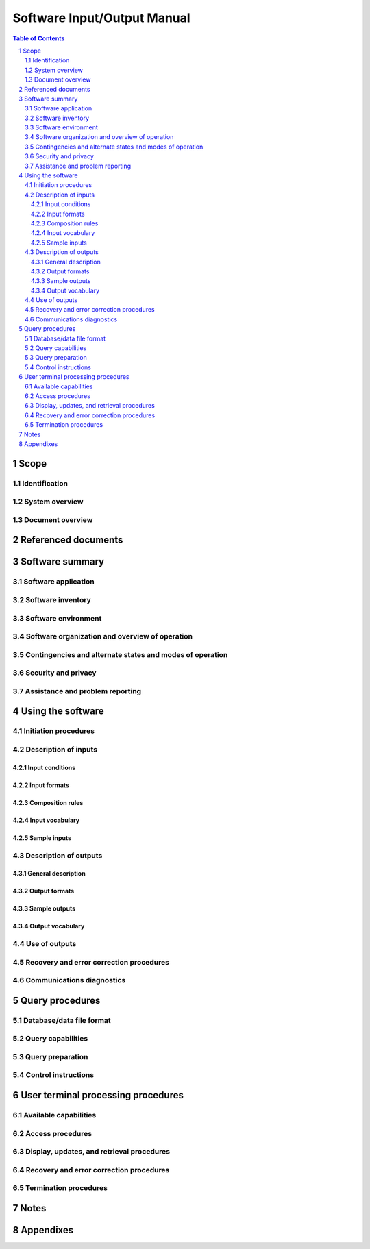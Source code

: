==============================
 Software Input/Output Manual
==============================

.. contents:: Table of Contents
.. sectnum::


Scope
=====

.. This section shall be divided into the following paragraphs.


Identification
--------------

.. This paragraph shall contain a full identification of the system
   and the software to which this document applies, including, as
   applicable, identification number(s), title(s), abbreviation(s),
   version number(s), and release number(s).


System overview
---------------

.. This paragraph shall briefly state the purpose of the system and
   the software to which this document applies. It shall describe the
   general nature of the system and software; summarize the history of
   system development, operation, and maintenance; identify the
   project sponsor, acquirer, user, developer, and support agencies;
   identify current and planned operating sites; and list other
   relevant documents.


Document overview
-----------------

.. This paragraph shall summarize the purpose and contents of this
   manual and shall describe any security or privacy considerations
   associated with its use.


Referenced documents
====================

.. This section shall list the number, title, revision, and date of
   all documents referenced in this manual. This section shall also
   identify the source for all documents not available through normal
   Government stocking activities.


Software summary
================

.. This section shall be divided into the following paragraphs.


Software application
--------------------

.. This paragraph shall provide a brief description of the intended
   uses of the software. Capabilities, operating improvements, and
   benefits expected from its use shall be described.


Software inventory
------------------

.. This paragraph shall identify the software files, if any, including
   databases and data files, that the user is responsible for
   requesting in order to access the software described in this
   manual. The identification shall include security and privacy
   considerations for each file and identification of the software
   necessary to continue or resume operation in case of an emergency.


Software environment
--------------------

.. This paragraph shall identify the hardware, software, manual
   operations, and other resources needed to access and use the
   software. This paragraph shall be based on the assumption that the
   software is installed in a computer center or other centralized or
   networked environment and shall focus on the resources that a user
   must have to access and use the software in that environment.
   Included, as applicable, shall be identification of:

.. 1.  Computer equipment that must be present, such as terminals,
       printers, or other input/output devices
   2.  Communications equipment that must be present
   3.  Other software that must be present, such as networking
       software
   4.  Forms, procedures, or other manual operations that must be
       present
   5.  Other facilities, equipment, or resources that must be present


Software organization and overview of operation
-----------------------------------------------

.. This paragraph shall provide a brief description of the
   organization and operation of the software from the user's point of
   view. The description shall include, as applicable:

.. Logical components of the software, from the user's point of view,
   including databases and data files the user can access, Database
   Management Systems (DBMSs), and communications paths, and an
   overview of the purpose/operation of each component
   Performance characteristics that can be expected by the user, such
   as:
   1.  Types, volumes, rate of inputs accepted
   2.  Types, volume, accuracy, rate of outputs that the software can
       produce
   3.  Typical response time and factors that affect it
   4.  Typical processing time and factors that affect it
   5.  Limitations, e.g, restrictions on what data may be queried and
       from what location
   6.  Error rate that can be expected
   7.  Reliability that can be expected

.. Relationships of the functions performed by the software with
   interfacing systems and with the organizations or stations that are
   sources of input or recipients of output
   Supervisory controls that can be implemented (such as passwords) to
   manage the software

Contingencies and alternate states and modes of operation
---------------------------------------------------------

.. This paragraph shall explain the differences in what the user will
   be able to do with the software at times of emergency and in
   various states and modes of operation, if applicable.


Security and privacy
--------------------

.. This paragraph shall contain an overview of the security and
   privacy considerations associated with the software. A warning
   shall be included regarding making unauthorized copies of software
   or documents, if applicable.


Assistance and problem reporting
--------------------------------

.. This paragraph shall identify points of contact and procedures to
   be followed to obtain assistance and report problems encountered in
   using the software.


Using the software
==================

.. This section shall be divided into the following paragraphs to
   describe how to prepare inputs to, and interpret output from, the
   software. If the software has a query capability, this paragraph
   shall reference section 5 for a description of this capability. If
   the software can be accessed via terminal, this paragraph shall
   reference Sections 6 through n to describe terminal processing
   procedures. Safety precautions, marked by WARNING or CAUTION, shall
   be included where applicable.


Initiation procedures
---------------------

.. This paragraph shall contain the procedures that must be followed
   to initiate use of the software. Included may be information such
   as sample job request forms or sample control statements.


Description of inputs
---------------------

.. This paragraph shall be divided into the following subparagraphs.


Input conditions
~~~~~~~~~~~~~~~~

.. This paragraph shall describe the conditions to be observed in
   preparing each type or class of input to the software. The
   conditions shall include the following, as applicable:

.. 1.  Reason for input, such as normal status report, need to update
       data
   2.  Frequency of input, such as monthly, on demand
   3.  Origin of input, such as the organization or station authorized
       to generate the input
   4.  Medium of input, such as magnetic tape
   5.  Related inputs that are required to be entered at the same time
       as this input
   6.  Other applicable information, such as priority; security and
       privacy considerations


Input formats
~~~~~~~~~~~~~

.. This paragraph shall illustrate the layout formats to be used in
   the preparation of inputs to the software and shall explain the
   information that may be entered in the various sections and lines
   of each format.


Composition rules
~~~~~~~~~~~~~~~~~

.. This paragraph shall describe any rules and conventions that must
   be observed to prepare inputs. The rules of syntax, usage of
   punctuation, etc., shall be explained. The rules shall include the
   following, as applicable:

.. 1.  Input transaction length, such as 100 characters maximum
   2.  Format conventions, such as all input items must be
       left-justified
   3.  Labeling, such as usage of identifiers to denote major data
       sets to the software
   4.  Sequencing, such as order and placement of items in the input
   5.  Punctuation, such as spacing and use of symbols (virgule,
       asterisk, character combina-tions, etc.) to denote start and end of
       input, of data groups, and of fields
   6.  Restrictions, such as rules forbidding use of particular
       characters or parameter sets


Input vocabulary
~~~~~~~~~~~~~~~~

.. This paragraph shall explain the legal character combinations or
   codes that must be used to prepare inputs. An appendix may be
   provided containing an ordered listing of these codes.


Sample inputs
~~~~~~~~~~~~~

.. This paragraph shall provide examples that illustrate and explain
   each type or class of input acceptable by the software. Included
   shall be information on the following types of inputs, as
   applicable:

.. 1.  Headers denoting the start of input
   2.  Text or body of the input
   3.  Trailers denoting the end of input
   4.  Portions of the input that may be omitted
   5.  Portions of the input that may be repeated


Description of outputs
----------------------

.. This paragraph shall be divided into the following subparagraphs.


General description
~~~~~~~~~~~~~~~~~~~

.. This paragraph shall provide the following information, as
   applicable, for each type or class of output:

.. 1.  Reasons why the output is generated
   2.  Frequency of the output, such as monthly, on demand
   3.  Any modifications or variations of the basic output that are
       available
   4.  Media, such as printout, display screen, tape
   5.  Location where the output will appear, such as in the computer
       area or remotely
   6.  Any additional characteristics, such as priority, security and
       privacy considerations, associated outputs that complement the
       information in this output


Output formats
~~~~~~~~~~~~~~

.. This paragraph shall illustrate and explain the layout of each type
   or class of output from the software. The following aspects shall
   be explained, as applicable:

.. 1.  Security and privacy markings
   2.  Data that may appear in headers
   3.  Information that may appear in the body or text of the output,
       including column headings and subsets or sections in the output
       format
   4.  Data that may appear in trailers
   5.  Additional characteristics, such as the meaning of special
       symbols


Sample outputs
~~~~~~~~~~~~~~

.. This paragraph shall provide illustrations of each type or class of
   output from the software. A description of each sample shall be
   provided, including, as applicable:

.. 1.  Meaning and use of each column, entry, etc.
   2.  Source, such as extracted from database, calculated
   3.  Characteristics, such as when omitted, range of values, unit of
       measure


Output vocabulary
~~~~~~~~~~~~~~~~~

.. This paragraph shall describe any codes or abbreviations that
   appear in the output that differ from those used in the input
   described in paragraph 4.2.4.


Use of outputs
--------------

.. This paragraph shall explain the use of the output by the
   operational area or activity that receives it.


Recovery and error correction procedures
----------------------------------------

.. This paragraph shall list the error codes generated by the
   software, give their meanings, and describe the corrective actions
   to be taken by the user. Also included shall be the procedures to
   be followed by the user with respect to restart, recovery, and
   continuity of operations in the event of emergencies.


Communications diagnostics
--------------------------

.. This paragraph shall describe the diagnostic procedures available
   to the user for validating communications and for identifying and
   classifying problems.


Query procedures
================

.. This section shall be prepared for software with a query
   capability. It shall be divided into the following paragraphs.


Database/data file format
-------------------------

.. This paragraph shall provide a user's view of the format and
   content of each database and data file that can be queried. Figure
   1 provides an example. Information such as the following shall be
   provided for each data element, as applicable:

.. 1.  Data element name
   2.  Synonymous names
   3.  Definition
   4.  Format
   5.  Range and enumeration of values
   6.  Unit of measurement
   7.  Data item names, abbreviations, and codes


Query capabilities
------------------

.. This paragraph shall identify and describe the preprogrammed and ad
   hoc query capabilities provided by the software. An example of
   preprogrammed queries is shown in Figure 2.


Query preparation
-----------------

.. This paragraph shall provide instructions for preparing queries.
   Figure 3 shows an example of the format for a preprogrammed query.
   Figure 4 shows an example of a query statement.


Control instructions
--------------------

.. This paragraph shall provide instructions for the sequencing of
   runs and other actions necessary to extract responses to query
   requests. These instructions shall include control statements that
   may be required by the computer system or software.


User terminal processing procedures
===================================

.. This section shall be divided into the following paragraphs to
   provide the user with information on the use of terminals to
   accomplish processing. If the procedures are complicated or
   extensive, Sections 7 through n may be added in the same paragraph
   structure as this section and with titles meaningful to the
   sections selected. The organization of the document will depend on
   the characteristics of the software being documented. For example,
   sections might be based on the organizations in which users work,
   their assigned positions, work sites, or the tasks they must
   perform. For other software, it may be more appropriate to have
   Section 6 be a guide to menus, Section 7 be a guide to the command
   language, and Section 8 be a guide to functions. Detailed
   procedures are intended to be presented in paragraphs 6.2 through
   6.5. Depending on the design of the software, the subparagraphs
   might be organized on a function by function, menu by menu,
   transaction-by-transaction, or other basis. Safety precautions,
   marked by WARNING or CAUTION, shall be included where applicable.


Available capabilities
----------------------

.. This paragraph shall describe in general terms the capabilities for
   retrieval, display, and update of data through terminal
   operations.


Access procedures
-----------------

.. This paragraph shall present the sequence of steps and any
   applicable rules pertaining to accessing the software to initiate
   software operations.


Display, updates, and retrieval procedures
------------------------------------------

.. This paragraph shall be divided into subparagraphs to provide the
   step-by-step procedures necessary to produce the displays, updates,
   and retrievals that are available through the use of a terminal.
   Each procedure shall include the name of the operation, input
   formats, and sample responses, as applicable.


Recovery and error correction procedures
----------------------------------------

.. This paragraph shall identify error messages that may be displayed
   and shall indicate their meanings and any corrective actions that
   should be taken. Also included shall be any procedures to be
   followed by the user with respect to restart, recovery, and
   continuity of operations in the event of emergencies.


Termination procedures
----------------------

.. This paragraph shall present the sequence of steps necessary to
   terminate the processing.


Notes
=====

.. This section shall contain any general information that aids in
   understanding this document (e.g., background information,
   glossary, rationale). This section shall include an alphabetical
   listing of all acronyms, abbreviations, and their meanings as used
   in this document and a list of terms and definitions needed to
   understand this document. If section 6 has been expanded into
   section(s) 7,..., this section shall be numbered as the next
   section following section n.


Appendixes
==========

.. Appendixes may be used to provide information published separately
   for convenience in document maintenance (e.g., charts, classified
   data). As applicable, each appendix shall be referenced in the main
   body of the document where the data would normally have been
   provided. Appendixes may be bound as separate documents for ease in
   handling. Appendixes shall be lettered alphabetically (A, B,
   etc.).



